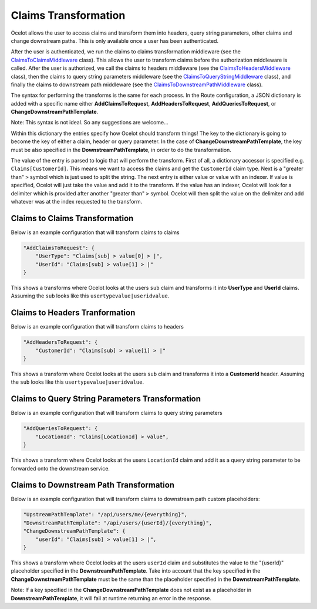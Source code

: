 Claims Transformation
=====================

Ocelot allows the user to access claims and transform them into headers, query string parameters, other claims and change downstream paths. This is only available once a user has been authenticated.

After the user is authenticated, we run the claims to claims transformation middleware (see the `ClaimsToClaimsMiddleware <https://github.com/search?q=repo%3AThreeMammals%2FOcelot%20ClaimsToClaimsMiddleware&type=code>`_ class).
This allows the user to transform claims before the authorization middleware is called.
After the user is authorized, we call the claims to headers middleware (see the `ClaimsToHeadersMiddleware <https://github.com/search?q=repo%3AThreeMammals%2FOcelot+ClaimsToHeadersMiddleware&type=code>`_ class),
then the claims to query string parameters middleware (see the `ClaimsToQueryStringMiddleware <https://github.com/search?q=repo%3AThreeMammals%2FOcelot+ClaimsToQueryStringMiddleware&type=code>`_ class),
and finally the claims to downstream path middleware (see the `ClaimsToDownstreamPathMiddleware <https://github.com/search?q=repo%3AThreeMammals%2FOcelot+ClaimsToDownstreamPathMiddleware&type=code>`_ class).

The syntax for performing the transforms is the same for each process.
In the Route configuration, a JSON dictionary is added with a specific name either **AddClaimsToRequest**, **AddHeadersToRequest**, **AddQueriesToRequest**, or **ChangeDownstreamPathTemplate**.

Note: This syntax is not ideal. So any suggestions are welcome...

Within this dictionary the entries specify how Ocelot should transform things!
The key to the dictionary is going to become the key of either a claim, header or query parameter.
In the case of **ChangeDownstreamPathTemplate**, the key must be also specified in the **DownstreamPathTemplate**, in order to do the transformation.

The value of the entry is parsed to logic that will perform the transform.
First of all, a dictionary accessor is specified e.g. ``Claims[CustomerId]``. This means we want to access the claims and get the ``CustomerId`` claim type.
Next is a "greater than" ``>`` symbol which is just used to split the string. The next entry is either value or value with an indexer.
If value is specified, Ocelot will just take the value and add it to the transform.
If the value has an indexer, Ocelot will look for a delimiter which is provided after another "greater than" ``>`` symbol.
Ocelot will then split the value on the delimiter and add whatever was at the index requested to the transform.

Claims to Claims Transformation
^^^^^^^^^^^^^^^^^^^^^^^^^^^^^^^

Below is an example configuration that will transform claims to claims

.. code-block:: json

    "AddClaimsToRequest": {
        "UserType": "Claims[sub] > value[0] > |",
        "UserId": "Claims[sub] > value[1] > |"
    }

This shows a transforms where Ocelot looks at the users ``sub`` claim and transforms it into **UserType** and **UserId** claims. Assuming the ``sub`` looks like this ``usertypevalue|useridvalue``.

Claims to Headers Tranformation
^^^^^^^^^^^^^^^^^^^^^^^^^^^^^^^

Below is an example configuration that will transform claims to headers

.. code-block:: json

    "AddHeadersToRequest": {
        "CustomerId": "Claims[sub] > value[1] > |"
    }

This shows a transform where Ocelot looks at the users ``sub`` claim and transforms it into a **CustomerId** header. Assuming the ``sub`` looks like this ``usertypevalue|useridvalue``.

Claims to Query String Parameters Transformation
^^^^^^^^^^^^^^^^^^^^^^^^^^^^^^^^^^^^^^^^^^^^^^^^

Below is an example configuration that will transform claims to query string parameters

.. code-block:: json

    "AddQueriesToRequest": {
        "LocationId": "Claims[LocationId] > value",
    }

This shows a transform where Ocelot looks at the users ``LocationId`` claim and add it as a query string parameter to be forwarded onto the downstream service.

Claims to Downstream Path Transformation
^^^^^^^^^^^^^^^^^^^^^^^^^^^^^^^^^^^^^^^^

Below is an example configuration that will transform claims to downstream path custom placeholders:

.. code-block:: json

    "UpstreamPathTemplate": "/api/users/me/{everything}",
    "DownstreamPathTemplate": "/api/users/{userId}/{everything}",
    "ChangeDownstreamPathTemplate": {
        "userId": "Claims[sub] > value[1] > |",
    }

This shows a transform where Ocelot looks at the users ``userId`` claim and substitutes the value to the "{userId}" placeholder specified in the **DownstreamPathTemplate**.
Take into account that the key specified in the **ChangeDownstreamPathTemplate** must be the same than the placeholder specified in the **DownstreamPathTemplate**.

Note: If a key specified in the **ChangeDownstreamPathTemplate** does not exist as a placeholder in **DownstreamPathTemplate**, it will fail at runtime returning an error in the response.
